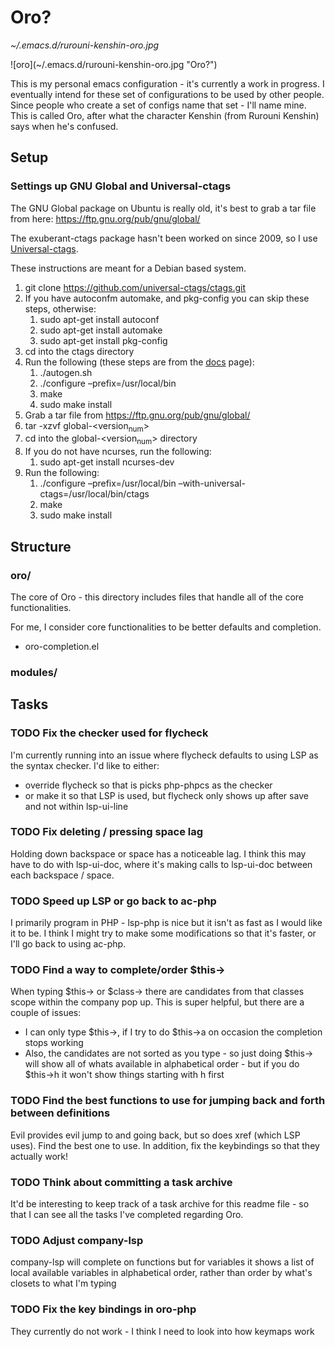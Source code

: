 * Oro?

[[~/.emacs.d/rurouni-kenshin-oro.jpg]]

![oro](~/.emacs.d/rurouni-kenshin-oro.jpg "Oro?")

This is my personal emacs configuration - it's currently a work in progress. I eventually intend for these set of configurations to be used by other people. 
Since people who create a set of configs name that set - I'll name mine. This is called Oro, after what the character Kenshin (from Rurouni Kenshin) says 
when he's confused.
 
** Setup 
*** Settings up GNU Global and Universal-ctags 
The GNU Global package on Ubuntu is really old, it's best to grab a tar file from here: https://ftp.gnu.org/pub/gnu/global/

The exuberant-ctags package hasn't been worked on since 2009, so I use [[https://github.com/universal-ctags/ctags][Universal-ctags]]. 

These instructions are meant for a Debian based system.

1. git clone https://github.com/universal-ctags/ctags.git
2. If you have autoconfm automake, and pkg-config you can skip these steps, otherwise:
   1. sudo apt-get install autoconf
   2. sudo apt-get install automake
   3. sudo apt-get install pkg-config
3. cd into the ctags directory
4. Run the following (these steps are from the [[http://docs.ctags.io/en/latest/autotools.html][docs]] page):
   1. ./autogen.sh
   2. ./configure --prefix=/usr/local/bin
   3. make
   4. sudo make install
5. Grab a tar file from https://ftp.gnu.org/pub/gnu/global/
6. tar -xzvf global-<version_num>
7. cd into the global-<version_num> directory
8. If you do not have ncurses, run the following:
   1. sudo apt-get install ncurses-dev
9. Run the following:
   1. ./configure --prefix=/usr/local/bin --with-universal-ctags=/usr/local/bin/ctags
   2. make
   3. sudo make install 

** Structure 
*** oro/
The core of Oro - this directory includes files that handle all of the core functionalities.

For me, I consider core functionalities to be better defaults and completion.

- oro-completion.el 

*** modules/
** Tasks 
*** TODO Fix the checker used for flycheck 
I'm currently running into an issue where flycheck defaults to using LSP as the syntax checker. I'd like to either:
- override flycheck so that is picks php-phpcs as the checker 
- or make it so that LSP is used, but flycheck only shows up after save and not within lsp-ui-line
*** TODO Fix deleting / pressing space lag 
Holding down backspace or space has a noticeable lag. I think this may have to do with lsp-ui-doc, where 
it's making calls to lsp-ui-doc between each backspace / space. 
*** TODO Speed up LSP or go back to ac-php 
I primarily program in PHP - lsp-php is nice but it isn't as fast as I would like it to be. I think I might 
try to make some modifications so that it's faster, or I'll go back to using ac-php. 
*** TODO Find a way to complete/order $this->
When typing $this-> or $class-> there are candidates from that classes scope within the company pop up. This 
is super helpful, but there are a couple of issues:
- I can only type $this->, if I try to do $this->a on occasion the completion stops working 
- Also, the candidates are not sorted as you type - so just doing $this-> will show all of whats available 
  in alphabetical order - but if you do $this->h it won't show things starting with h first 
*** TODO Find the best functions to use for jumping back and forth between definitions 
Evil provides evil jump to and going back, but so does xref (which LSP uses). Find the best one to use.
In addition, fix the keybindings so that they actually work!
*** TODO Think about committing a task archive 
It'd be interesting to keep track of a task archive for this readme file - so that I can see all the tasks I've 
completed regarding Oro.
*** TODO Adjust company-lsp 
company-lsp will complete on functions but for variables it shows a list of local available variables 
in alphabetical order, rather than order by what's closets to what I'm typing 
*** TODO Fix the key bindings in oro-php 
They currently do not work - I think I need to look into how keymaps work 
